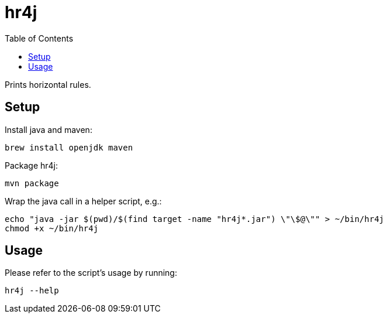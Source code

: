 = hr4j
:toc: auto

Prints horizontal rules.

== Setup

Install java and maven:

[source, shell]
----
brew install openjdk maven
----

Package hr4j:

[source, shell]
----
mvn package
----

Wrap the java call in a helper script, e.g.:

[source, shell]
----
echo "java -jar $(pwd)/$(find target -name "hr4j*.jar") \"\$@\"" > ~/bin/hr4j
chmod +x ~/bin/hr4j
----

== Usage

Please refer to the script's usage by running:

[source, shell]
----
hr4j --help
----
